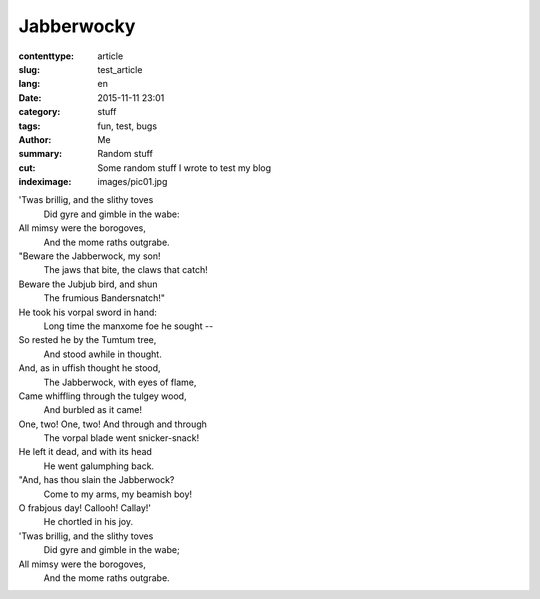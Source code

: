 Jabberwocky
###########

:contenttype: article
:slug: test_article
:lang: en
:date: 2015-11-11 23:01
:category: stuff
:tags: fun, test, bugs
:author: Me
:summary: Random stuff
:cut: Some random stuff I wrote to test my blog
:indeximage: images/pic01.jpg

'Twas brillig, and the slithy toves
  Did gyre and gimble in the wabe:
All mimsy were the borogoves,
  And the mome raths outgrabe.

"Beware the Jabberwock, my son!
  The jaws that bite, the claws that catch!
Beware the Jubjub bird, and shun
  The frumious Bandersnatch!"
He took his vorpal sword in hand:
  Long time the manxome foe he sought --
So rested he by the Tumtum tree,
  And stood awhile in thought.
And, as in uffish thought he stood,
  The Jabberwock, with eyes of flame,
Came whiffling through the tulgey wood,
  And burbled as it came!
One, two! One, two! And through and through
  The vorpal blade went snicker-snack!
He left it dead, and with its head
  He went galumphing back.
"And, has thou slain the Jabberwock?
  Come to my arms, my beamish boy!
O frabjous day! Callooh! Callay!'
  He chortled in his joy.

'Twas brillig, and the slithy toves
  Did gyre and gimble in the wabe;
All mimsy were the borogoves,
  And the mome raths outgrabe.